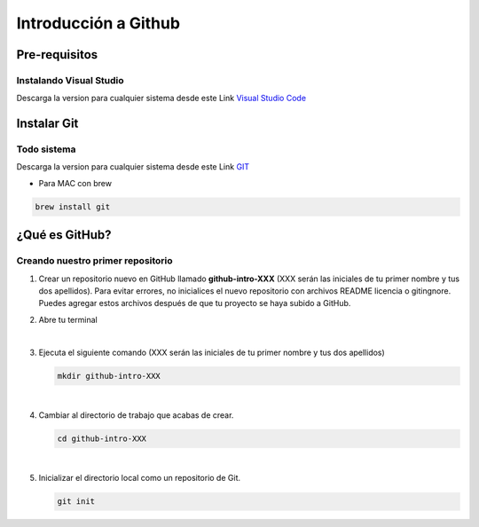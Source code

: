 .. Renegados documentation master file, created by
   sphinx-quickstart on Tue Aug 26 14:19:49 2014.
   You can adapt this file completely to your liking, but it should at least
   contain the root `toctree` directive.

Introducción a Github
=====================

Pre-requisitos
##############

Instalando Visual Studio
************************
Descarga la version para cualquier sistema desde este Link `Visual Studio Code <https://code.visualstudio.com>`_

Instalar Git
############

Todo sistema
************

Descarga la version para cualquier sistema desde este Link `GIT <https://git-scm.com/downloads>`_

* Para MAC con brew

.. code-block:: 
   
   brew install git


¿Qué es GitHub?
###############

Creando nuestro primer repositorio
**********************************

1. Crear un repositorio nuevo en GitHub llamado **github-intro-XXX** (XXX serán las iniciales de tu primer nombre y tus dos apellidos). Para evitar errores, no inicialices el nuevo repositorio con archivos README licencia o gitingnore. Puedes agregar estos archivos después de que tu proyecto se haya subido a GitHub.

   .. image:: ../images/repo-create.png

2. Abre tu terminal

|

3. Ejecuta el siguiente comando (XXX serán las iniciales de tu primer nombre y tus dos apellidos)
    
   .. code-block:: shell
      
      mkdir github-intro-XXX

|

4. Cambiar al directorio de trabajo que acabas de crear.

   .. code-block::  shell
      
      cd github-intro-XXX

|

5. Inicializar el directorio local como un repositorio de Git.

   .. code-block:: shell
      
      git init

